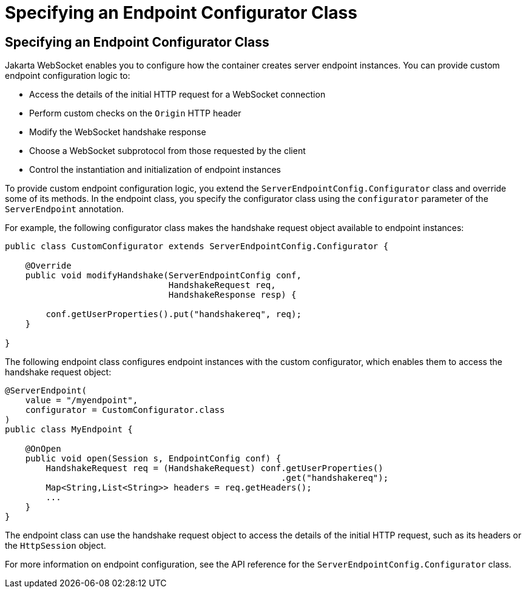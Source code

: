 Specifying an Endpoint Configurator Class
=========================================

[[BABJAIGH]][[specifying-an-endpoint-configurator-class]]

Specifying an Endpoint Configurator Class
-----------------------------------------

Jakarta WebSocket enables you to configure how the container
creates server endpoint instances. You can provide custom endpoint
configuration logic to:

* Access the details of the initial HTTP request for a WebSocket
connection
* Perform custom checks on the `Origin` HTTP header
* Modify the WebSocket handshake response
* Choose a WebSocket subprotocol from those requested by the client
* Control the instantiation and initialization of endpoint instances

To provide custom endpoint configuration logic, you extend the
`ServerEndpointConfig.Configurator` class and override some of its
methods. In the endpoint class, you specify the configurator class using
the `configurator` parameter of the `ServerEndpoint` annotation.

For example, the following configurator class makes the handshake
request object available to endpoint instances:

[source,oac_no_warn]
----
public class CustomConfigurator extends ServerEndpointConfig.Configurator {

    @Override
    public void modifyHandshake(ServerEndpointConfig conf,
                                HandshakeRequest req,
                                HandshakeResponse resp) {

        conf.getUserProperties().put("handshakereq", req);
    }

}
----

The following endpoint class configures endpoint instances with the
custom configurator, which enables them to access the handshake request
object:

[source,oac_no_warn]
----
@ServerEndpoint(
    value = "/myendpoint",
    configurator = CustomConfigurator.class
)
public class MyEndpoint {

    @OnOpen
    public void open(Session s, EndpointConfig conf) {
        HandshakeRequest req = (HandshakeRequest) conf.getUserProperties()
                                                      .get("handshakereq");
        Map<String,List<String>> headers = req.getHeaders();
        ...
    }
}
----

The endpoint class can use the handshake request object to access the
details of the initial HTTP request, such as its headers or the
`HttpSession` object.

For more information on endpoint configuration, see the API reference
for the `ServerEndpointConfig.Configurator` class.


